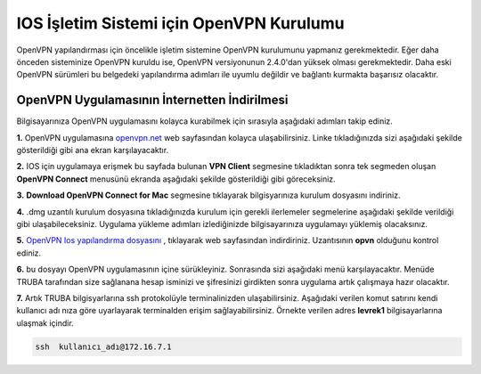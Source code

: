=========================================
IOS İşletim Sistemi için OpenVPN Kurulumu
=========================================

OpenVPN  yapılandırması için öncelikle işletim sistemine OpenVPN kurulumunu yapmanız gerekmektedir. Eğer daha önceden sisteminize OpenVPN kuruldu ise,
OpenVPN versiyonunun 2.4.0'dan yüksek olması gerekmektedir. Daha eski OpenVPN sürümleri bu belgedeki yapılandırma adımları 
ile uyumlu değildir ve bağlantı kurmakta başarısız olacaktır.

OpenVPN Uygulamasının İnternetten İndirilmesi
=============================================
Bilgisayarınıza OpenVPN uygulamasını kolayca kurabilmek için sırasıyla aşağıdaki adımları takip ediniz.

**1.** OpenVPN uygulamasına  `openvpn.net <https://openvpn.net/>`_  web sayfasından kolayca ulaşabilirsiniz. Linke tıkladığınızda sizi aşağıdaki şekilde
gösterildiği gibi ana ekran karşılayacaktır.

.. image:: openvpn-main-page.png   
   :width: 500

**2.** IOS için uygulamaya erişmek bu sayfada bulunan  **VPN Client** segmesine tıkladıktan sonra tek segmeden oluşan **OpenVPN Connect** menusünü ekranda aşağıdaki şekilde gösterildiği gibi göreceksiniz. 

.. image:: download-page.png   
   :width: 500


**3.**  **Download OpenVPN Connect for Mac**  segmesine tıklayarak bilgisyarınıza kurulum dosyasını indiriniz. 

**4.** .dmg uzantılı kurulum dosyasına tıkladığınızda kurulum için gerekli ilerlemeler segmelerine aşağıdaki şekilde verildiği gibi 
ulaşabileceksiniz. Uygulama yükleme adımları izlediğinizde bilgisayarınıza uygulamayı yüklemiş olacaksınız.

.. image:: install.png   
   :width: 500

**5.** `OpenVPN Ios yapılandırma dosyasını <http://wiki.truba.gov.tr/TRUBA-VPN/TRUBA-ios.ovpn>`_ 
, tıklayarak web sayfasından indirdiriniz.
Uzantısının **opvn** olduğunu kontrol ediniz.   

**6.** bu dosyayı OpenVPN uygulamasının içine sürükleyiniz. Sonrasında sizi aşağıdaki menü karşılayacaktır. Menüde TRUBA tarafından size sağlanana
hesap isminizi ve şifresinizi girdikten sonra uygulama artık çalışmaya hazır olacaktır.

.. image:: app_opvn.png   
   :width: 300
   
**7.** Artık TRUBA bilgisyarlarına ssh protokolüyle terminalinizden ulaşabilirsiniz. Aşağıdaki verilen komut satırını kendi kullanıcı adı
nıza göre uyarlayarak terminalden erişim sağlayabilirsiniz. Örnekte verilen adres **levrek1** bilgisayarlarına ulaşmak içindir.

.. code-block:: bash
     
 ssh  kullanıcı_adı@172.16.7.1      
    





